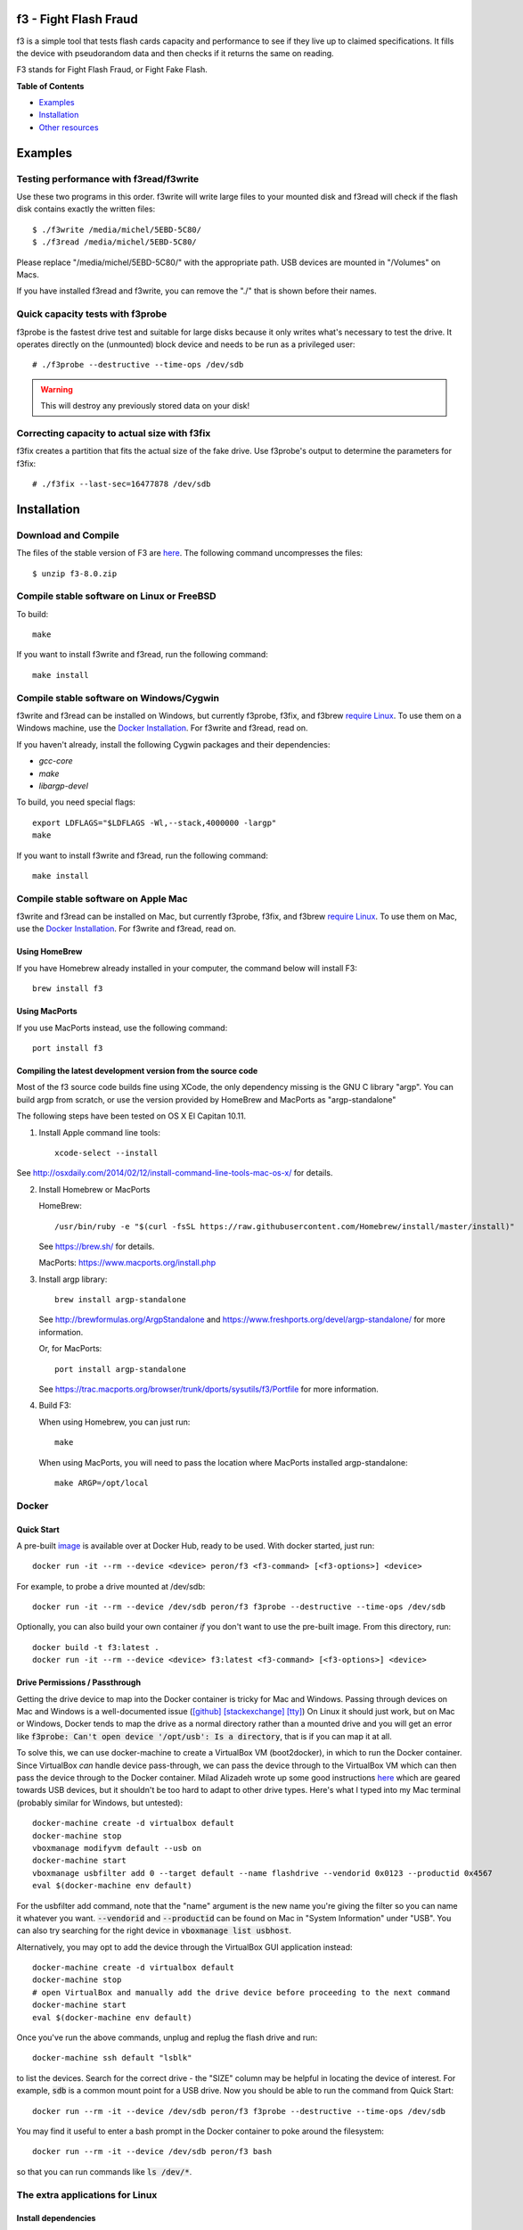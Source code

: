 f3 - Fight Flash Fraud
======================

f3 is a simple tool that tests flash cards capacity and performance to
see if they live up to claimed specifications. It fills the device with
pseudorandom data and then checks if it returns the same on reading.

F3 stands for Fight Flash Fraud, or Fight Fake Flash.

**Table of Contents**

-  `Examples <#examples>`__
-  `Installation <#installation>`__
-  `Other resources <#other-resources>`__

.. _examples:

.. highlight:: bash

Examples
========

Testing performance with f3read/f3write
---------------------------------------

Use these two programs in this order. f3write will write large files to
your mounted disk and f3read will check if the flash disk contains
exactly the written files::

    $ ./f3write /media/michel/5EBD-5C80/
    $ ./f3read /media/michel/5EBD-5C80/

Please replace "/media/michel/5EBD-5C80/" with the appropriate path. USB
devices are mounted in "/Volumes" on Macs.

If you have installed f3read and f3write, you can remove the "./" that
is shown before their names.

Quick capacity tests with f3probe
---------------------------------

f3probe is the fastest drive test and suitable for large disks because
it only writes what's necessary to test the drive. It operates directly
on the (unmounted) block device and needs to be run as a privileged
user::

    # ./f3probe --destructive --time-ops /dev/sdb

.. warning:: This will destroy any previously stored data on your disk!

Correcting capacity to actual size with f3fix
---------------------------------------------

f3fix creates a partition that fits the actual size of the fake drive.
Use f3probe's output to determine the parameters for f3fix::

    # ./f3fix --last-sec=16477878 /dev/sdb

Installation
============

Download and Compile
--------------------

The files of the stable version of F3 are
`here <https://github.com/AltraMayor/f3/releases>`__. The
following command uncompresses the files::

    $ unzip f3-8.0.zip


Compile stable software on Linux or FreeBSD
-------------------------------------------

To build::

    make

If you want to install f3write and f3read, run the following command::

    make install

Compile stable software on Windows/Cygwin
-----------------------------------------

f3write and f3read can be installed on Windows, but currently f3probe, f3fix,
and f3brew `require Linux <#the-extra-applications-for-linux>`__.  To use them
on a Windows machine, use the `Docker Installation <#docker>`__.  For f3write
and f3read, read on.

If you haven't already, install the following Cygwin packages and their dependencies:

- `gcc-core`
- `make`
- `libargp-devel`

To build, you need special flags::

    export LDFLAGS="$LDFLAGS -Wl,--stack,4000000 -largp"
    make

If you want to install f3write and f3read, run the following command::

    make install

Compile stable software on Apple Mac
------------------------------------

f3write and f3read can be installed on Mac, but currently f3probe, f3fix, and
f3brew `require Linux <#the-extra-applications-for-linux>`__.  To use them on
Mac, use the `Docker Installation <#docker>`__.  For f3write and f3read, read
on.

Using HomeBrew
~~~~~~~~~~~~~~

If you have Homebrew already installed in your computer, the command
below will install F3::

    brew install f3

Using MacPorts
~~~~~~~~~~~~~~

If you use MacPorts instead, use the following command::

    port install f3

Compiling the latest development version from the source code
~~~~~~~~~~~~~~~~~~~~~~~~~~~~~~~~~~~~~~~~~~~~~~~~~~~~~~~~~~~~~

Most of the f3 source code builds fine using XCode, the only dependency
missing is the GNU C library "argp". You can build argp from scratch, or
use the version provided by HomeBrew and MacPorts as "argp-standalone"

The following steps have been tested on OS X El Capitan 10.11.

1) Install Apple command line tools::

       xcode-select --install

See http://osxdaily.com/2014/02/12/install-command-line-tools-mac-os-x/
for details.

2) Install Homebrew or MacPorts

   HomeBrew::

     /usr/bin/ruby -e "$(curl -fsSL https://raw.githubusercontent.com/Homebrew/install/master/install)"

   See https://brew.sh/ for details.

   MacPorts: https://www.macports.org/install.php

3) Install argp library::

       brew install argp-standalone

   See http://brewformulas.org/ArgpStandalone and
   https://www.freshports.org/devel/argp-standalone/ for more
   information.

   Or, for MacPorts::

     port install argp-standalone

   See https://trac.macports.org/browser/trunk/dports/sysutils/f3/Portfile
   for more information.

4) Build F3::

   When using Homebrew, you can just run::

       make

   When using MacPorts, you will need to pass the location where MacPorts
   installed argp-standalone::

       make ARGP=/opt/local

Docker
------

Quick Start
~~~~~~~~~~~

A pre-built `image <https://cloud.docker.com/repository/docker/peron/f3>`__
is available over at Docker Hub, ready to be used.  With docker started, just
run::

    docker run -it --rm --device <device> peron/f3 <f3-command> [<f3-options>] <device>

For example, to probe a drive mounted at /dev/sdb::

    docker run -it --rm --device /dev/sdb peron/f3 f3probe --destructive --time-ops /dev/sdb

Optionally, you can also build your own container *if* you don't want to use the
pre-built image.  From this directory, run::

    docker build -t f3:latest .
    docker run -it --rm --device <device> f3:latest <f3-command> [<f3-options>] <device>

Drive Permissions / Passthrough
~~~~~~~~~~~~~~~~~~~~~~~~~~~~~~~

Getting the drive device to map into the Docker container is tricky for Mac and
Windows.  Passing through devices on Mac and Windows is a well-documented issue
(`[github]
<https://github.com/docker/for-mac/issues/3110#issuecomment-456853036>`__
`[stackexchange]
<https://devops.stackexchange.com/questions/4572/how-to-pass-a-dev-disk-device-on-macos-into-linux-docker/6076#6076>`__
`[tty]
<https://christopherjmcclellan.wordpress.com/2019/04/21/using-usb-with-docker-for-mac/#tldr>`__)
On Linux it should just work, but on Mac or Windows, Docker tends to map the
drive as a normal directory rather than a mounted drive and you will get an
error like :code:`f3probe: Can't open device '/opt/usb': Is a directory`, that
is if you can map it at all.

To solve this, we can use docker-machine to create a VirtualBox VM
(boot2docker), in which to run the Docker container.  Since VirtualBox *can*
handle device pass-through, we can pass the device through to the VirtualBox VM
which can then pass the device through to the Docker container.  Milad Alizadeh
wrote up some good instructions `here
<https://mil.ad/docker/2018/05/06/access-usb-devices-in-container-in-mac.html>`__
which are geared towards USB devices, but it shouldn't be too hard to adapt to
other drive types.  Here's what I typed into my Mac terminal (probably
similar for Windows, but untested)::

    docker-machine create -d virtualbox default
    docker-machine stop
    vboxmanage modifyvm default --usb on
    docker-machine start
    vboxmanage usbfilter add 0 --target default --name flashdrive --vendorid 0x0123 --productid 0x4567
    eval $(docker-machine env default)


For the usbfilter add command, note that the "name" argument is the new name
you're giving the filter so you can name it whatever you want.
:code:`--vendorid` and :code:`--productid` can be found on Mac in "System
Information" under "USB". You can also try searching for the right device in
:code:`vboxmanage list usbhost`.

Alternatively, you may opt to add the device through the VirtualBox GUI
application instead::

    docker-machine create -d virtualbox default
    docker-machine stop
    # open VirtualBox and manually add the drive device before proceeding to the next command
    docker-machine start
    eval $(docker-machine env default)

Once you've run the above commands, unplug and replug the flash drive and run::

    docker-machine ssh default "lsblk"

to list the devices. Search for the correct drive - the "SIZE" column may be
helpful in locating the device of interest. For example, :code:`sdb` is a common
mount point for a USB drive.  Now you should be able to run the command from
Quick Start::

    docker run --rm -it --device /dev/sdb peron/f3 f3probe --destructive --time-ops /dev/sdb

You may find it useful to enter a bash prompt in the Docker container to poke
around the filesystem::

    docker run --rm -it --device /dev/sdb peron/f3 bash

so that you can run commands like :code:`ls /dev/*`.

The extra applications for Linux
--------------------------------

Install dependencies
~~~~~~~~~~~~~~~~~~~~

f3probe and f3brew require version 1 of the library libudev, and f3fix
requires version 0 of the library libparted to compile. On Ubuntu, you
can install these libraries with the following command::

    sudo apt-get install libudev1 libudev-dev libparted-dev

If you are running a version of Ubuntu before 20.04.1, replace the package `libparted-dev`
on the command line above with `libparted0-dev`.

On Fedora, you can install these libraries with the following command::

    sudo dnf install systemd-devel parted-devel

Compile the extra applications
~~~~~~~~~~~~~~~~~~~~~~~~~~~~~~

::

    make extra

.. note::
   - The extra applications are only compiled and tested on Linux
     platform.
   - Please do not e-mail me saying that you want the extra
     applications to run on your platform; I already know that.
   - If you want the extra applications to run on your platform, help
     to port them, or find someone that can port them for you. If you
     do port any of them, please send me a patch to help others.
   - The extra applications are f3probe, f3brew, and f3fix.

If you want to install the extra applications, run the following
command::

    make install-extra

Other resources
===============

Graphical User Interfaces
-------------------------

Thanks to our growing community of flash fraud fighters,
we have the following graphical user interfaces (GUI) available for F3:

`F3 QT <https://github.com/zwpwjwtz/f3-qt>`__ is a Linux GUI that uses
QT. F3 QT supports ``f3write``, ``f3read``, ``f3probe``, and ``f3fix``. Author:
Tianze.

Please support the above project by testing it and giving feedback to their
authors. This will make their code improve as it has improved mine.

Files
-----

::

    changelog   - Change log for package maintainers
    f3read.1    - Man page for f3read and f3write
                In order to read this manual page, run `man ./f3read.1`
                To install the page, run
                `install --owner=root --group=root --mode=644 f3read.1 /usr/share/man/man1`
    LICENSE     - License (GPLv3)
    Makefile    - make(1) file
    README      - This file
    *.h and *.c - C code of F3

Bash scripts
------------

Although the simple scripts listed in this section are ready for use,
they are really meant to help you to write your own scripts. So you can
personalize F3 to your specific needs::

    f3write.h2w - Script to create files exactly like H2testw.
        Use example: `f3write.h2w /media/michel/5EBD-5C80/`

    log-f3wr    - Script that runs f3write and f3read, and records
                  their output into a log file.
        Use example: `log-f3wr log-filename /media/michel/5EBD-5C80/`

Please notice that all scripts and use examples above assume that
f3write, f3read, and the scripts are in the same folder.

Flakyflash
----------

If your flash isn't fraudulent (or you've run f3fix to "fix" it) but
you're still seeing some sporadic data corruption, then you may have
"flaky flash." If your flash is formatted using the FAT file system,
then you can use `Flakyflash <https://github.com/whitslack/flakyflash>`__
to find the flaky data clusters and mark them as bad in the FAT. This
may allow you to get a little more use out of your flash, but you
should still consider it as failing and replace it ASAP.
